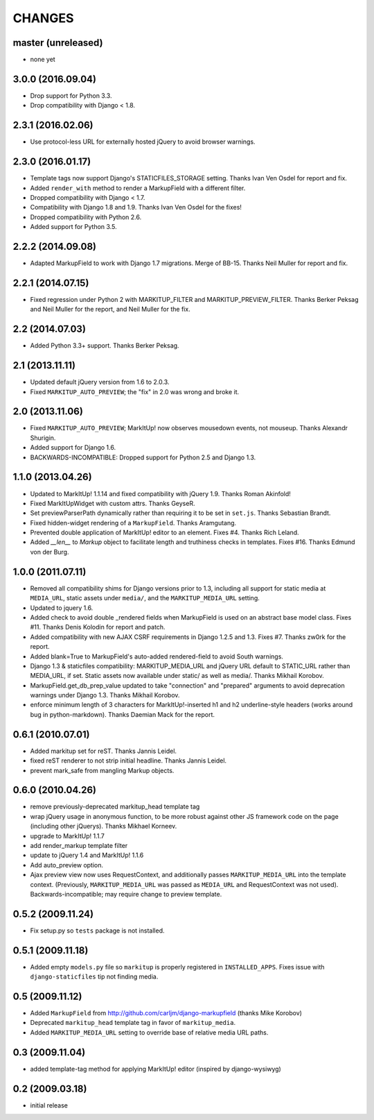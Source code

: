 CHANGES
=======

master (unreleased)
-------------------

* none yet

3.0.0 (2016.09.04)
------------------

* Drop support for Python 3.3.
* Drop compatibility with Django < 1.8.

2.3.1 (2016.02.06)
------------------

* Use protocol-less URL for externally hosted jQuery to avoid browser warnings.


2.3.0 (2016.01.17)
------------------

* Template tags now support Django's STATICFILES_STORAGE setting.
  Thanks Ivan Ven Osdel for report and fix.
* Added ``render_with`` method to render a MarkupField with a different filter.
* Dropped compatibility with Django < 1.7.
* Compatibility with Django 1.8 and 1.9. Thanks Ivan Ven Osdel for the fixes!
* Dropped compatibility with Python 2.6.
* Added support for Python 3.5.


2.2.2 (2014.09.08)
------------------

* Adapted MarkupField to work with Django 1.7 migrations. Merge of
  BB-15. Thanks Neil Muller for report and fix.

2.2.1 (2014.07.15)
------------------

* Fixed regression under Python 2 with MARKITUP_FILTER and
  MARKITUP_PREVIEW_FILTER. Thanks Berker Peksag and Neil Muller for the report,
  and Neil Muller for the fix.


2.2 (2014.07.03)
----------------

* Added Python 3.3+ support. Thanks Berker Peksag.


2.1 (2013.11.11)
----------------

* Updated default jQuery version from 1.6 to 2.0.3.

* Fixed ``MARKITUP_AUTO_PREVIEW``; the "fix" in 2.0 was wrong and broke it.


2.0 (2013.11.06)
----------------

* Fixed ``MARKITUP_AUTO_PREVIEW``; MarkItUp! now observes mousedown events, not
  mouseup. Thanks Alexandr Shurigin.

* Added support for Django 1.6.

* BACKWARDS-INCOMPATIBLE: Dropped support for Python 2.5 and Django 1.3.

1.1.0 (2013.04.26)
------------------

- Updated to MarkItUp! 1.1.14 and fixed compatibility with jQuery 1.9. Thanks
  Roman Akinfold!

- Fixed MarkItUpWidget with custom attrs. Thanks GeyseR.

- Set previewParserPath dynamically rather than requiring it to be set in
  ``set.js``.  Thanks Sebastian Brandt.

- Fixed hidden-widget rendering of a ``MarkupField``. Thanks Aramgutang.

- Prevented double application of MarkItUp! editor to an
  element. Fixes #4. Thanks Rich Leland.

- Added `__len__` to `Markup` object to facilitate length and truthiness checks
  in templates. Fixes #16. Thanks Edmund von der Burg.

1.0.0 (2011.07.11)
------------------

- Removed all compatibility shims for Django versions prior to 1.3, including
  all support for static media at ``MEDIA_URL``, static assets under
  ``media/``, and the ``MARKITUP_MEDIA_URL`` setting.

- Updated to jquery 1.6.

- Added check to avoid double _rendered fields when MarkupField is used on an
  abstract base model class. Fixes #11. Thanks Denis Kolodin for report and
  patch.

- Added compatibility with new AJAX CSRF requirements in Django 1.2.5 and
  1.3. Fixes #7. Thanks zw0rk for the report.

- Added blank=True to MarkupField's auto-added rendered-field to avoid South
  warnings.

- Django 1.3 & staticfiles compatibility: MARKITUP_MEDIA_URL and jQuery URL
  default to STATIC_URL rather than MEDIA_URL, if set.  Static assets now
  available under static/ as well as media/.  Thanks Mikhail Korobov.

- MarkupField.get_db_prep_value updated to take "connection" and "prepared"
  arguments to avoid deprecation warnings under Django 1.3.  Thanks Mikhail
  Korobov.

- enforce minimum length of 3 characters for MarkItUp!-inserted h1 and h2
  underline-style headers (works around bug in python-markdown).  Thanks
  Daemian Mack for the report.

0.6.1 (2010.07.01)
------------------

- Added markitup set for reST. Thanks Jannis Leidel.

- fixed reST renderer to not strip initial headline. Thanks Jannis Leidel.

- prevent mark_safe from mangling Markup objects.

0.6.0 (2010.04.26)
------------------

- remove previously-deprecated markitup_head template tag

- wrap jQuery usage in anonymous function, to be more robust against other
  JS framework code on the page (including other jQuerys).  Thanks Mikhael
  Korneev.

- upgrade to MarkItUp! 1.1.7

- add render_markup template filter

- update to jQuery 1.4 and MarkItUp! 1.1.6

- Add auto_preview option.

- Ajax preview view now uses RequestContext, and additionally passes
  ``MARKITUP_MEDIA_URL`` into the template context. (Previously,
  ``MARKITUP_MEDIA_URL`` was passed as ``MEDIA_URL`` and
  RequestContext was not used). Backwards-incompatible; may require
  change to preview template.

0.5.2 (2009.11.24)
------------------

- Fix setup.py so ``tests`` package is not installed.

0.5.1 (2009.11.18)
------------------

- Added empty ``models.py`` file so ``markitup`` is properly registered in
  ``INSTALLED_APPS``. Fixes issue with ``django-staticfiles`` tip not
  finding media.

0.5 (2009.11.12)
----------------

- Added ``MarkupField`` from http://github.com/carljm/django-markupfield
  (thanks Mike Korobov)

- Deprecated ``markitup_head`` template tag in favor of ``markitup_media``.

- Added ``MARKITUP_MEDIA_URL`` setting to override base of relative media
  URL paths.

0.3 (2009.11.04)
----------------

- added template-tag method for applying MarkItUp! editor (inspired by
  django-wysiwyg)

0.2 (2009.03.18)
----------------

- initial release

